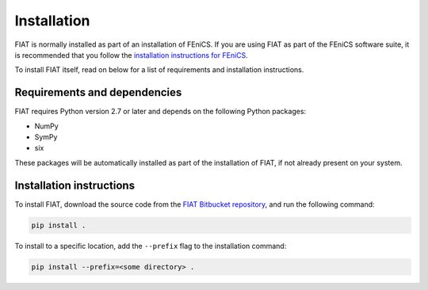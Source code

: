 .. title:: Installation


============
Installation
============

FIAT is normally installed as part of an installation of FEniCS.
If you are using FIAT as part of the FEniCS software suite, it
is recommended that you follow the
`installation instructions for FEniCS
<https://fenics.readthedocs.io/en/latest/>`__.

To install FIAT itself, read on below for a list of requirements
and installation instructions.


Requirements and dependencies
=============================

FIAT requires Python version 2.7 or later and depends on the
following Python packages:

* NumPy
* SymPy
* six

These packages will be automatically installed as part of the
installation of FIAT, if not already present on your system.


Installation instructions
=========================

To install FIAT, download the source code from the
`FIAT Bitbucket repository
<https://bitbucket.org/fenics-project/fiat>`__,
and run the following command:

.. code-block:: console

    pip install .

To install to a specific location, add the ``--prefix`` flag
to the installation command:

.. code-block:: console

    pip install --prefix=<some directory> .
